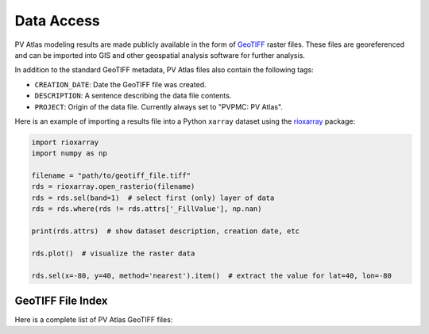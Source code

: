 
.. _data-access:

Data Access
===========

PV Atlas modeling results are made publicly available in the form
of `GeoTIFF <https://en.wikipedia.org/wiki/GeoTIFF>`_ raster files.
These files are georeferenced and can be imported into GIS
and other geospatial analysis software for further analysis.

In addition to the standard GeoTIFF metadata, PV Atlas files also contain
the following tags:

* ``CREATION_DATE``: Date the GeoTIFF file was created.
* ``DESCRIPTION``: A sentence describing the data file contents.
* ``PROJECT``: Origin of the data file.  Currently always set to "PVPMC: PV Atlas".

Here is an example
of importing a results file into a Python ``xarray`` dataset
using the `rioxarray <https://corteva.github.io/rioxarray>`_ package:


.. code-block:: python

    import rioxarray
    import numpy as np
    
    filename = "path/to/geotiff_file.tiff"
    rds = rioxarray.open_rasterio(filename)
    rds = rds.sel(band=1)  # select first (only) layer of data
    rds = rds.where(rds != rds.attrs['_FillValue'], np.nan)
    
    print(rds.attrs)  # show dataset description, creation date, etc
    
    rds.plot()  # visualize the raster data
    
    rds.sel(x=-80, y=40, method='nearest').item()  # extract the value for lat=40, lon=-80


GeoTIFF File Index
------------------

Here is a complete list of PV Atlas GeoTIFF files:

.. geotiff-index::

